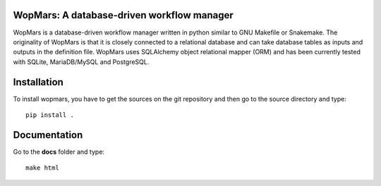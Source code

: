 WopMars: A database-driven workflow manager
------------------------------

WopMars is a database-driven workflow manager written in python similar to GNU Makefile or Snakemake. The originality of WopMars is that it is closely connected to a relational database and can take database tables as inputs and outputs in the definition file. WopMars uses SQLAlchemy object relational mapper (ORM) and has been currently tested with SQLite, MariaDB/MySQL and PostgreSQL.

Installation
------------

To install wopmars, you have to get the sources on the git repository and then go to the source directory and type::

    pip install .

Documentation
------------

Go to the **docs** folder and type::

    make html

